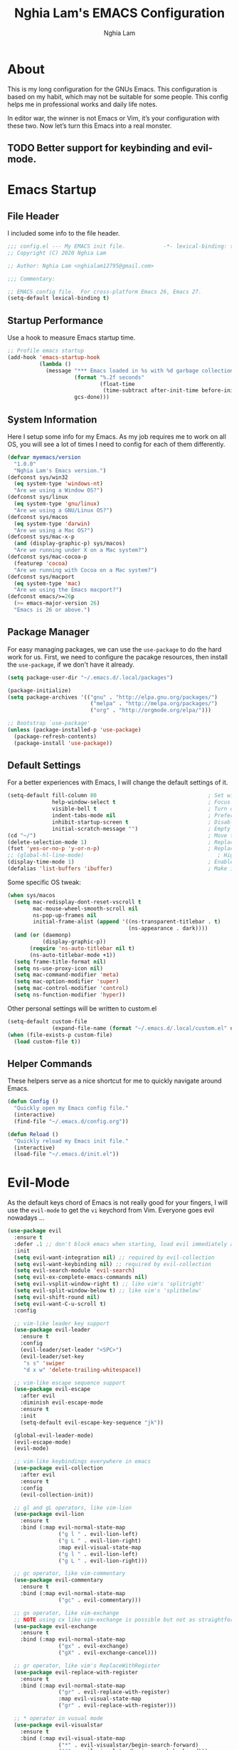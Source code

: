 #+TITLE: Nghia Lam's EMACS Configuration
#+AUTHOR: Nghia Lam

* About
This is my long configuration for the GNUs Emacs.
This configuration is based on my habit, which may not be suitable for some people.
This config helps me in professional works and daily life notes.

In editor war, the winner is not Emacs or Vim, it’s your configuration with these two. Now let’s turn this Emacs into a real monster.

** TODO Better support for keybinding and evil-mode.

* Emacs Startup
** File Header
I included some info to the file header.

#+begin_src emacs-lisp :tangle yes
     ;;; config.el --- My EMACS init file.            -*- lexical-binding: t; -*-
     ;; Copyright (C) 2020 Nghia Lam

     ;; Author: Nghia Lam <nghialam12795@gmail.com>

     ;;; Commentary:

     ;; EMACS config file.  For cross-platform Emacs 26, Emacs 27.
     (setq-default lexical-binding t)
#+end_src

** Startup Performance
Use a hook to measure Emacs startup time.
   
#+begin_src emacs-lisp :tangle yes
     ;; Profile emacs startup
     (add-hook 'emacs-startup-hook
               (lambda ()
                 (message "*** Emacs loaded in %s with %d garbage collections. ***"
                          (format "%.2f seconds"
                                  (float-time
                                   (time-subtract after-init-time before-init-time)))
                          gcs-done)))
#+end_src

** System Information
Here I setup some info for my Emacs. As my job requires me to work on all OS, you will see a lot of times I need to config for each of them differently.

#+begin_src emacs-lisp :tangle yes
     (defvar myemacs/version
       "1.0.0"
       "Nghia Lam's Emacs version.")
     (defconst sys/win32
       (eq system-type 'windows-nt)
       "Are we using a Window OS?")
     (defconst sys/linux
       (eq system-type 'gnu/linux)
       "Are we using a GNU/Linux OS?")
     (defconst sys/macos
       (eq system-type 'darwin)
       "Are we using a Mac OS?")
     (defconst sys/mac-x-p
       (and (display-graphic-p) sys/macos)
       "Are we running under X on a Mac system?")
     (defconst sys/mac-cocoa-p
       (featurep 'cocoa)
       "Are we running with Cocoa on a Mac system?")
     (defconst sys/macport
       (eq system-type 'mac)
       "Are we using the Emacs macport?")
     (defconst emacs/>=26p
       (>= emacs-major-version 26)
       "Emacs is 26 or above.")
#+end_src

** Package Manager
For easy managing packages, we can use the =use-package= to do the hard work for us.
First, we need to configure the pacakge resources, then install the =use-package=, if we don't have it already.

#+begin_src emacs-lisp :tangle yes
     (setq package-user-dir "~/.emacs.d/.local/packages")

     (package-initialize)
     (setq package-archives '(("gnu" . "http://elpa.gnu.org/packages/")
                               ("melpa" . "http://melpa.org/packages/")
                               ("org" . "http://orgmode.org/elpa/")))

     ;; Bootstrap `use-package'
     (unless (package-installed-p 'use-package)
       (package-refresh-contents)
       (package-install 'use-package))
#+end_src

** Default Settings
For a better experiences with Emacs, I will change the default settings of it.

#+begin_src emacs-lisp :tangle yes
     (setq-default fill-column 80                                   ; Set width for automatic line breaks
                   help-window-select t                             ; Focus new help windows when opened
                   visible-bell t                                   ; Turn off annoying sound
                   indent-tabs-mode nil                             ; Prefers spaces over tabs
                   inhibit-startup-screen t                         ; Disable start-up screen
                   initial-scratch-message "")                      ; Empty the initial *scratch* buffer
     (cd "~/")                                                      ; Move to the user directory
     (delete-selection-mode 1)                                      ; Replace region when inserting text
     (fset 'yes-or-no-p 'y-or-n-p)                                  ; Replace yes/no prompts with y/n
     ;; (global-hl-line-mode)                                          ; Hightlight current line
     (display-time-mode 1)                                          ; Enable time in the mode-line
     (defalias 'list-buffers 'ibuffer)                              ; Make ibuffer default
#+end_src

Some specific OS tweak:

#+begin_src emacs-lisp :tangle yes
     (when sys/macos
       (setq mac-redisplay-dont-reset-vscroll t
             mac-mouse-wheel-smooth-scroll nil
             ns-pop-up-frames nil
             initial-frame-alist (append '((ns-transparent-titlebar . t)
                                           (ns-appearance . dark))))
       (and (or (daemonp)
                (display-graphic-p))
            (require 'ns-auto-titlebar nil t)
            (ns-auto-titlebar-mode +1))
       (setq frame-title-format nil)
       (setq ns-use-proxy-icon nil)
       (setq mac-command-modifier 'meta)                                    ; make cmd key do Meta
       (setq mac-option-modifier 'super)                                    ; make opt key do Super
       (setq mac-control-modifier 'control)                                 ; make Control key do Control
       (setq ns-function-modifier 'hyper))                                  ; make Fn key do Hyper
#+end_src

Other personal settings will be written to custom.el

#+begin_src emacs-lisp :tangle yes
     (setq-default custom-file
                   (expand-file-name (format "~/.emacs.d/.local/custom.el" user-emacs-directory)))
     (when (file-exists-p custom-file)
       (load custom-file t))
#+end_src

** Helper Commands
These helpers serve as a nice shortcut for me to quickly navigate around Emacs.

#+begin_src emacs-lisp :tangle yes
     (defun Config ()
       "Quickly open my Emacs config file."
       (interactive)
       (find-file "~/.emacs.d/config.org"))

     (defun Reload ()
       "Quickly reload my Emacs init file."
       (interactive)
       (load-file "~/.emacs.d/init.el"))
#+end_src

* Evil-Mode
As the default keys chord of Emacs is not really good for your fingers, I will use the =evil-mode= to get the =vi= keychord from Vim.
Everyone goes evil nowadays ...

#+begin_src emacs-lisp :tangle yes
    (use-package evil
      :ensure t
      :defer .1 ;; don't block emacs when starting, load evil immediately after startup
      :init
      (setq evil-want-integration nil) ;; required by evil-collection
      (setq evil-want-keybinding nil) ;; required by evil-collection
      (setq evil-search-module 'evil-search)
      (setq evil-ex-complete-emacs-commands nil)
      (setq evil-vsplit-window-right t) ;; like vim's 'splitright'
      (setq evil-split-window-below t) ;; like vim's 'splitbelow'
      (setq evil-shift-round nil)
      (setq evil-want-C-u-scroll t)
      :config

      ;; vim-like leader key support
      (use-package evil-leader
        :ensure t
        :config
        (evil-leader/set-leader "<SPC>")
        (evil-leader/set-key
         "s s" 'swiper
         "d x w" 'delete-trailing-whitespace))

      ;; vim-like escape sequence support
      (use-package evil-escape
        :after evil
        :diminish evil-escape-mode
        :ensure t
        :init
        (setq-default evil-escape-key-sequence "jk"))

      (global-evil-leader-mode)
      (evil-escape-mode)
      (evil-mode)

      ;; vim-like keybindings everywhere in emacs
      (use-package evil-collection
        :after evil
        :ensure t
        :config
        (evil-collection-init))

      ;; gl and gL operators, like vim-lion
      (use-package evil-lion
        :ensure t
        :bind (:map evil-normal-state-map
                    ("g l " . evil-lion-left)
                    ("g L " . evil-lion-right)
                    :map evil-visual-state-map
                    ("g l " . evil-lion-left)
                    ("g L " . evil-lion-right)))

      ;; gc operator, like vim-commentary
      (use-package evil-commentary
        :ensure t
        :bind (:map evil-normal-state-map
                    ("gc" . evil-commentary)))

      ;; gx operator, like vim-exchange
      ;; NOTE using cx like vim-exchange is possible but not as straightforward
      (use-package evil-exchange
        :ensure t
        :bind (:map evil-normal-state-map
                    ("gx" . evil-exchange)
                    ("gX" . evil-exchange-cancel)))

      ;; gr operator, like vim's ReplaceWithRegister
      (use-package evil-replace-with-register
        :ensure t
        :bind (:map evil-normal-state-map
                    ("gr" . evil-replace-with-register)
                    :map evil-visual-state-map
                    ("gr" . evil-replace-with-register)))

      ;; * operator in vusual mode
      (use-package evil-visualstar
        :ensure t
        :bind (:map evil-visual-state-map
                    ("*" . evil-visualstar/begin-search-forward)
                    ("#" . evil-visualstar/begin-search-backward)))

      ;; ex commands, which a vim user is likely to be familiar with
      (use-package evil-expat
        :ensure t
        :defer t)

      ;; visual hints while editing
      (use-package evil-goggles
        :ensure t
        :config
        (evil-goggles-use-diff-faces)
        (evil-goggles-mode))

      ;; like vim-surround
      (use-package evil-surround
        :ensure t
        :commands
        (evil-surround-edit
         evil-Surround-edit
         evil-surround-region
         evil-Surround-region)
        :init
        (evil-define-key 'operator global-map "s" 'evil-surround-edit)
        (evil-define-key 'operator global-map "S" 'evil-Surround-edit)
        (evil-define-key 'visual global-map "S" 'evil-surround-region)
        (evil-define-key 'visual global-map "gS" 'evil-Surround-region))

      (message "Loading evil-mode...done"))

    (use-package evil-nerd-commenter
      :ensure t
      :bind ("M-/" . evilnc-comment-or-uncomment-lines))
#+end_src

* Org-Mode
One of my favorite modes in GNU Emacs. I mainly use it to organize my life, take notes and make my presentations, but you can do lots of things with it.
*org-mode* it’s like the sky, without limits.

#+begin_src emacs-lisp :tangle yes
  (defun my/org-mode-setup ()
    (org-indent-mode))

  (use-package org
    :defer t
    :hook (org-mode . my/org-mode-setup)
    :config
    (setq org-hide-emphasis-markers t))
#+end_src

I’m using a large *.org* file to maintain my GNU Emacs configuration. However, at launch, it will load the =config.el= source file for a faster loading.
The code below, executes =org-babel-tangle= asynchronously when =config.org= is saved.

#+begin_src emacs-lisp :tangle yes
    (use-package async
      :ensure t)

    (defvar *config-file* (expand-file-name "config.org" user-emacs-directory)
      "The configuration file.")

    (defvar *config-last-change* (nth 5 (file-attributes *config-file*))
      "Last modification time of the configuration file.")

    (defvar *show-async-tangle-results* nil
      "Keeps *emacs* async buffers around for later inspection.")

    (defun my/config-updated ()
      "Checks if the configuration file has been updated since the last time."
      (time-less-p *config-last-change*
                   (nth 5 (file-attributes *config-file*))))

    (defun my/config-tangle ()
      "Tangles the org file asynchronously."
      (when (my/config-updated)
        (setq *config-last-change*
              (nth 5 (file-attributes *config-file*)))
        (my/async-babel-tangle *config-file*)))

    (defun my/async-babel-tangle (org-file)
      "Tangles the org file asynchronously."
      (let ((init-tangle-start-time (current-time))
            (file (buffer-file-name))
            (async-quiet-switch "-q"))
        (async-start
         `(lambda ()
            (require 'org)
            (org-babel-tangle-file ,org-file))
         (unless *show-async-tangle-results*
           `(lambda (result)
              (if result
                  (message "SUCCESS: %s successfully tangled (%.2fs)."
                           ,org-file
                           (float-time (time-subtract (current-time)
                                                      ',init-tangle-start-time)))
                (message "ERROR: %s as tangle failed." ,org-file)))))))

    (add-hook 'after-save-hook 'my/config-tangle)
#+end_src

** Bullets
Nice looking bullets when we are using *org-mode*.

#+begin_src emacs-lisp :tangle yes
     (use-package org-bullets
       :ensure t
       :config
       (add-hook 'org-mode-hook (lambda () (org-bullets-mode 1))))
#+end_src

* Key Binding
First, =<Escape>= cancels all.

#+begin_src emacs-lisp :tangle yes
  (global-set-key (kbd "<escape>") 'keyboard-escape-quit)
#+end_src

Then, this is for my personal hot key when working with Emacs.

#+begin_src emacs-lisp :tangle yes
  (evil-leader/set-key
    ;; Buffer Commands
    "b s" 'save-buffer
    "b k" 'kill-buffer

    ;; File Commands
    "f f" 'find-file
    "f o" 'find-file-other-window

    ;; Org Commands
    "o i" 'org-insert-structure-template

    ;; Jump Commands
    "j j" 'avy-goto-char
    "j w" 'avy-goto-word-0
    "j l" 'avy-goto-line

    ;; Git Commands
    "g s" 'magit-status
    "g d" 'magit-diff-unstaged
    "g c" 'magit-branch-or-checkout
    "glc" 'magit-log-current
    "glf" 'magit-log-buffer-file
    "g b" 'magit-branch
    "g P" 'magit-push-current
    "g p" 'magit-pull-branch
    "g f" 'magit-fetch
    "g F" 'magit-fetch-all
    "g r" 'magit-rebase

    ;; Projectile Commands
    "p f" 'counsel-projectile-find-file
    "p s" 'counsel-projectile-switch-project
    "p F" 'counsel-projectile-rg
    "p p" 'counsel-projectile
    "p c" 'projectile-compile-project
    "p d" 'projectile-dired

    ;; Window Commands
    "w h" 'windmove-left
    "w l" 'windmove-right
    "w j" 'windmove-down
    "w k" 'windmove-up
    "w v" 'split-window-right
    "w s" 'split-window-below
    "w o" 'other-window

    ;; Toggle Commands
    "t t" 'neotree-toggle )
#+end_src

* User Experience
This is a big collection of packages which aims with a fast, robust & friendly
experience when using Emacs.
** AutoRevert
Automatically reload files was modified by external program.

#+begin_src emacs-lisp :tangle yes
     (use-package autorevert
       :ensure nil
       :diminish
       :hook (after-init . global-auto-revert-mode))
#+end_src

** Avy
Navigate by searching for a letter on the screen and jumping to it.
#+begin_src emacs-lisp :tangle yes
     (use-package avy
       :ensure t)
#+end_src

** Company (Autocomplete)
Company is a text completion framework for Emacs. The name stands for “complete anything”.
It uses pluggable back-ends and front-ends to retrieve and display completion candidates.

#+begin_src emacs-lisp :tangle yes
     (use-package company
       :ensure t
       :hook (after-init . global-company-mode)
       :custom
       (company-tooltip-align-annotations t)
       (company-begin-commands '(self-insert-command))
       (company-idle-delay 0)
       (company-minimum-prefix-length 2)
       (company-show-numbers t)
       (company-tooltip-align-annotations 't))
#+end_src

I use =company= with =company-box= that allows a front-end with icons.
#+begin_src emacs-lisp :tangle yes
     (use-package company-box
       :after company
       :ensure t
       :hook (company-mode . company-box-mode))
#+end_src

** Counsel/Ivy
I also need to enhance the experience with M-x itself, helm is good for that but I find counsel and ivy better in performance.
Since this is an enhanced combo, I will place them in a long source code here.

#+begin_src emacs-lisp :tangle yes
     ;; Counsel Configuration. Init after Ivy package
     (use-package counsel
       :diminish
       :ensure t
       :hook (ivy-mode . counsel-mode)
       :bind (("C-x C-d" . counsel-dired-jump)
              ("C-x C-h" . counsel-minibuffer-history)
              ("C-x C-l" . counsel-find-library)
              ("C-x C-r" . counsel-recentf)
              ("C-x C-u" . counsel-unicode-char)
              ("C-x C-v" . counsel-set-variable)))

     ;; Ivy Configuration
     (use-package ivy
       :diminish
       :hook (after-init . ivy-mode)
       :ensure t
       :bind (("C-x b" . ivy-switch-buffer))
       :config
       (setq ivy-use-virtual-buffers t)
       (setq ivy-count-format "%d/%d ")
       (setq ivy-display-style 'fancy))

     ;; Improves sorting for fuzzy-matched results
     (use-package flx
       :defer t
       :init
       (setq ivy-flx-limit 1000))

     ;; Adds M-x recent command sorting for counsel-M-x
     (use-package smex
       :defer 1
       :after counsel)
#+end_src

** Magit
One of the best git extension for an editor. *Magit* can mostly replace any GUI
Git application out there.

#+begin_src emacs-lisp :tangle yes
  (use-package magit
    :ensure t
    :commands (magit-status magit-get-current-branch)
    :custom
    (magit-display-buffer-function #'magit-display-buffer-same-window-except-diff-v1))

  (use-package evil-magit
    :ensure t
    :after magit)
#+end_src

** Projectile
A really nice package for project management within Emacs

#+begin_src emacs-lisp :tangle yes
  (use-package projectile
    :ensure t
    :config (projectile-mode))

  (use-package counsel-projectile
    :ensure t
    :after projectile)
#+end_src

** Search/Swiper
A better search for Emacs.
#+begin_src emacs-lisp :tangle yes
     ;; Swiper Configuration. Init after Ivy packages
     (use-package swiper
       :ensure t
       :after ivy
       :bind (("C-s" . swiper-isearch)
              ("C-r" . swiper-isearch)
              ("C-c C-r" . ivy-resume)
              ("M-x" . counsel-M-x)
              ("C-x C-f" . counsel-find-file)))
#+end_src

* User Interface
** Base
First of all, I'd like to disable all the mouse interface. I'd rather to use keyboard all the time with Emacs.
Then, maximize Emacs when startup.

#+begin_src emacs-lisp :tangle yes
     (custom-set-variables '(menu-bar-mode nil)                      ; Disable the menu bar
                           '(scroll-bar-mode nil)                    ; Disable the scroll bar
                           '(tool-bar-mode nil)                      ; Disable the tool bar
                           '(tool-tip-mode nil)                      ; Disable the tool tips
                           '(blink-cursor-mode nil))                 ; Make the cursor not blinking

     (add-hook 'after-init-hook 'toggle-frame-maximized)
#+end_src

** Font
I really like Jetbrain font. To me, its a perfect font for an editor.

#+begin_src emacs-lisp :tangle yes
     (set-face-attribute 'default nil
                         :font "JetBrains Mono"
                         :height (cond (sys/macos 140)
                                       (sys/win32 90)
                                       (sys/linux 90)
                                       (t 100)))
#+end_src

** Modeline
The custom mode-line format for a clean and simple look.
#+begin_src emacs-lisp :tangle yes
     ;; Time format
     (customize-set-variable 'display-time-string-forms
                             '((propertize (format-time-string " %H:%M " now) 'face 'bold)))

     ;; Update display-time-string
     (display-time-update)
     ;; Remove display-time-string from global-mode-string
     (setq global-mode-string (delq 'display-time-string global-mode-string))

     (display-battery-mode t)
     ;; Remove battery-mode-line-string from global-mode-string
     (setq global-mode-string (delq 'battery-mode-line-string global-mode-string))

     (defun *-mode-line-fill (reserve)
       "Return empty space using FACE and leaving RESERVE space on the right."
       (unless reserve
         (setq reserve 20))
       (when (and window-system
                  (eq 'right (get-scroll-bar-mode)))
         (setq reserve (- reserve 3)))
       (propertize " "
                   'display `((space :align-to (- (+ right right-fringe right-margin) ,reserve)))))

     (customize-set-variable 'mode-line-format
                             '("%e"
                               mode-line-front-space
                               mode-line-client
                               mode-line-remote
                               mode-line-mule-info
                               mode-line-modified

                               "  "
                               ;; Buffer name
                               mode-line-buffer-identification

                               " "
                               ;; Version control
                               (:eval (when vc-mode
                                        (concat " "
                                                vc-mode)))
                               ;; Miscellaneous information
                               "  "
                               mode-line-misc-info

                               (:eval (*-mode-line-fill (+ (length battery-mode-line-string)
                                                           1
                                                           (length display-time-string))))
                               battery-mode-line-string
                               " "
                               display-time-string))

#+end_src

** Neotree
For a project side bar, I'd like to use neotree as its speed and elegant look.

#+begin_src emacs-lisp :tangle yes
     (use-package neotree
       :ensure t
       :config
       (setq neo-theme 'arrow)
       (setq neo-window-width 30))
#+end_src

** Paren
Highlight matching braces

#+begin_src emacs-lisp :tangle yes
     (use-package paren
       :ensure t
       :config
       (show-paren-mode 1))
#+end_src

** Theme
First, Add custom theme folder where I store external themes.

#+begin_src emacs-lisp :tangle yes
     ;; Load external path
     (defun update-theme-path (&rest _)
       "Update `load-path'."
       (push (expand-file-name "theme" user-emacs-directory) load-path))

     (update-theme-path)
#+end_src
   
These are all my custom color theme for a minimal yet confor look for the editor.

#+begin_src emacs-lisp :tangle yes
     (defun theme-casey-setup ()
       "My custom color scheme based on casey"
       (interactive)
       (load-theme 'modus-vivendi t)
       (setq evil-normal-state-cursor '(box "#40FF40")
             evil-insert-state-cursor '(box "#40FF40")
             evil-visual-state-cursor '(hollow "#40FF40"))
       (set-foreground-color "burlywood3")
       (set-background-color "#161616")
       (set-cursor-color "#40FF40")
       (set-face-attribute 'font-lock-builtin-face nil :foreground "#DAB98F")
       (set-face-attribute 'font-lock-comment-face nil :foreground "gray50")
       (set-face-attribute 'font-lock-constant-face nil :foreground "olive drab")
       (set-face-attribute 'font-lock-doc-face nil :foreground "gray50")
       (set-face-attribute 'font-lock-function-name-face nil :foreground "burlywood3")
       (set-face-attribute 'font-lock-keyword-face nil :foreground "DarkGoldenrod3")
       (set-face-attribute 'font-lock-string-face nil :foreground "olive drab")
       (set-face-attribute 'font-lock-type-face nil :foreground "burlywood3")
       (set-face-attribute 'font-lock-variable-name-face nil :foreground "burlywood3"))

     (defun theme-bumbread-setup ()
       "My custom color scheme based on bumbread"
       (interactive)
       (load-theme 'modus-vivendi t)
       (setq evil-normal-state-cursor '(box "white")
             evil-insert-state-cursor '(box "white")
             evil-visual-state-cursor '(hollow "white"))
       (set-foreground-color "#BCBCBC")
       (set-background-color "#090D12")
       (set-cursor-color "white")
       (set-face-attribute 'font-lock-builtin-face nil :foreground "#EE00E8")
       (set-face-attribute 'font-lock-comment-face nil :foreground "#555555")
       (set-face-attribute 'font-lock-constant-face nil :foreground "white")
       (set-face-attribute 'font-lock-doc-face nil :foreground "#555555")
       (set-face-attribute 'font-lock-function-name-face nil :foreground "white")
       (set-face-attribute 'font-lock-keyword-face nil :foreground "#FFFFFF")
       (set-face-attribute 'font-lock-string-face nil :foreground "#A8A59E")
       (set-face-attribute 'font-lock-type-face nil :foreground "#BCBCBC")
       (set-face-attribute 'font-lock-variable-name-face nil :foreground "#BCBCBC"))

     (defun theme-4coder-setup ()
       "My custom color scheme based on 4coder"
       (interactive)
       (load-theme 'modus-vivendi t)
       (setq evil-normal-state-cursor '(box "green")
             evil-insert-state-cursor '(box "green")
             evil-visual-state-cursor '(hollow "green"))
       (set-foreground-color "#90B080")
       (set-background-color "#0C0C0C")
       (set-cursor-color "green")
       (set-face-attribute 'font-lock-builtin-face nil :foreground "#D08F20")
       (set-face-attribute 'font-lock-comment-face nil :foreground "#2090F0")
       (set-face-attribute 'font-lock-constant-face nil :foreground "#50FF30")
       (set-face-attribute 'font-lock-doc-face nil :foreground "#2090F0")
       (set-face-attribute 'font-lock-function-name-face nil :foreground "#90B080")
       (set-face-attribute 'font-lock-keyword-face nil :foreground "#D08F20")
       (set-face-attribute 'font-lock-string-face nil :foreground "#50FF30")
       (set-face-attribute 'font-lock-type-face nil :foreground "#90B080")
       (set-face-attribute 'font-lock-variable-name-face nil :foreground "#90B080"))

     (defun theme-light-setup ()
       "My custom light color scheme"
       (interactive)
       (load-theme 'modus-operandi t)
       (setq evil-normal-state-cursor '(box "black")
             evil-insert-state-cursor '(box "black")
             evil-visual-state-cursor '(hollow "black"))
       (set-foreground-color "#333333")
       (set-background-color "#f0f0f0")
       (set-cursor-color "black")
       (set-face-attribute 'font-lock-builtin-face nil :foreground "#9A0000")
       (set-face-attribute 'font-lock-comment-face nil :foreground "#007E00")
       (set-face-attribute 'font-lock-constant-face nil :foreground "#7c0000")
       (set-face-attribute 'font-lock-doc-face nil :foreground "#007E00")
       (set-face-attribute 'font-lock-function-name-face nil :foreground "#333333")
       (set-face-attribute 'font-lock-keyword-face nil :foreground "#8B4303")
       (set-face-attribute 'font-lock-string-face nil :foreground "#7C0000")
       (set-face-attribute 'font-lock-type-face nil :foreground "#333333")
       (set-face-attribute 'font-lock-variable-name-face nil :foreground "#333333"))

     (defun theme-fluery-setup ()
       "My custom color scheme based on ryan fleury"
       (interactive)
       (load-theme 'modus-vivendi t)
       (setq evil-normal-state-cursor '(box "#00EE00")
             evil-insert-state-cursor '(box "#00EE00")
             evil-visual-state-cursor '(hollow "#00EE00"))
       (set-foreground-color "#b99468")
       (set-background-color "#222425")
       (set-cursor-color "#00EE00")
       ;; (set-face-attribute 'mode-line-inactive nil :background "#275252")
       (set-face-attribute 'font-lock-builtin-face nil :foreground "#dc7575")
       (set-face-attribute 'font-lock-comment-face nil :foreground "#9ba290")
       (set-face-attribute 'font-lock-constant-face nil :foreground "#ffa900")
       (set-face-attribute 'font-lock-doc-face nil :foreground "gray50")
       (set-face-attribute 'font-lock-function-name-face nil :foreground "#b99468")
       (set-face-attribute 'font-lock-keyword-face nil :foreground "#f0c674")
       (set-face-attribute 'font-lock-string-face nil :foreground "#ffa900")
       (set-face-attribute 'font-lock-type-face nil :foreground "#b99468")
       (set-face-attribute 'font-lock-variable-name-face nil :foreground "#b99468"))

     (defun theme-naysayer-setup ()
       "My custom color scheme based on johnathan blow"
       (interactive)
       (load-theme 'modus-vivendi t)
       (setq evil-normal-state-cursor '(box "lightgreen")
             evil-insert-state-cursor '(box "lightgreen")
             evil-visual-state-cursor '(hollow "lightgreen"))
       (set-foreground-color "#d1b897")
       (set-background-color "#072626")
       (set-cursor-color "lightgreen")
       ;; (set-face-attribute 'mode-line-inactive nil :background "#275252")
       (set-face-attribute 'font-lock-builtin-face nil :foreground "#40db7e")
       (set-face-attribute 'font-lock-comment-face nil :foreground "#3a8c5a")
       (set-face-attribute 'font-lock-constant-face nil :foreground "#d1b897")
       (set-face-attribute 'font-lock-doc-face nil :foreground "gray50")
       (set-face-attribute 'font-lock-function-name-face nil :foreground "#dbdbdb")
       (set-face-attribute 'font-lock-keyword-face nil :foreground "#dbdbdb")
       (set-face-attribute 'font-lock-string-face nil :foreground "#0dbd94")
       (set-face-attribute 'font-lock-type-face nil :foreground "#d1b897")
       (set-face-attribute 'font-lock-variable-name-face nil :foreground "#d1b897"))

     ;; Nice looking minimal themes
     (use-package tao-theme
       :ensure t)

     (use-package darkburn-theme
       :ensure t)

     ;; Loading the theme
     (require 'bumbread-theme)
     (load-theme 'bumbread)
#+end_src
* Utililties Packages
** Which Keys
=which-key= packages bring us the help on the key combinations.

#+begin_src emacs-lisp :tangle yes
     (use-package which-key
       :ensure t
       :config
       (setq which-key-idle-delay 0.8
             which-key-idle-secondary-delay 0.8)
             (which-key-mode))
#+end_src
   
